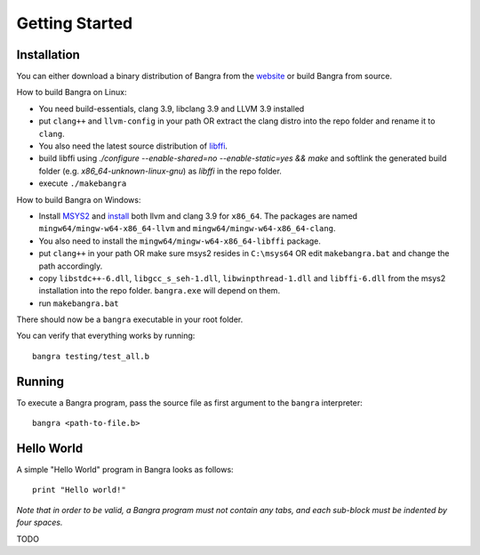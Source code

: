 Getting Started
===============

Installation
------------

You can either download a binary distribution of Bangra from the
`website <https://bitbucket.org/duangle/bangra>`_ or build Bangra from source.

How to build Bangra on Linux:

* You need build-essentials, clang 3.9, libclang 3.9 and LLVM 3.9 installed
* put ``clang++`` and ``llvm-config`` in your path OR extract the clang distro into
  the repo folder and rename it to ``clang``.
* You also need the latest source distribution of
  `libffi <https://sourceware.org/libffi/>`_.
* build libffi using `./configure --enable-shared=no --enable-static=yes && make` and
  softlink the generated build folder (e.g. `x86_64-unknown-linux-gnu`) as `libffi`
  in the repo folder.

* execute ``./makebangra``

How to build Bangra on Windows:

* Install `MSYS2 <http://msys2.github.io>`_ and
  `install <https://github.com/valtron/llvm-stuff/wiki/Build-LLVM-3.8-with-MSYS2>`_
  both llvm and clang 3.9 for ``x86_64``. The packages are named
  ``mingw64/mingw-w64-x86_64-llvm`` and ``mingw64/mingw-w64-x86_64-clang``.
* You also need to install the ``mingw64/mingw-w64-x86_64-libffi`` package.
* put ``clang++`` in your path OR make sure msys2 resides in ``C:\msys64`` OR edit
  ``makebangra.bat`` and change the path accordingly.
* copy ``libstdc++-6.dll``, ``libgcc_s_seh-1.dll``, ``libwinpthread-1.dll`` and
  ``libffi-6.dll`` from the msys2 installation into the repo folder.
  ``bangra.exe`` will depend on them.
* run ``makebangra.bat``

There should now be a ``bangra`` executable in your root folder.

You can verify that everything works by running::

    bangra testing/test_all.b

Running
-------

To execute a Bangra program, pass the source file as first argument to the
``bangra`` interpreter::

    bangra <path-to-file.b>

Hello World
-----------

A simple "Hello World" program in Bangra looks as follows::

    print "Hello world!"

*Note that in order to be valid, a Bangra program must not contain any tabs,
and each sub-block must be indented by four spaces.*

TODO

